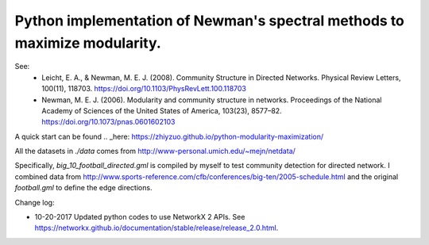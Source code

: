 Python implementation of Newman's spectral methods to maximize modularity.
==========================================================================

See:
    - Leicht, E. A., & Newman, M. E. J. (2008). Community Structure in Directed Networks. Physical Review Letters, 100(11), 118703. https://doi.org/10.1103/PhysRevLett.100.118703

    - Newman, M. E. J. (2006). Modularity and community structure in networks. Proceedings of the National Academy of Sciences of the United States of America, 103(23), 8577–82. https://doi.org/10.1073/pnas.0601602103

A quick start can be found .. _here: https://zhiyzuo.github.io/python-modularity-maximization/

All the datasets in `./data` comes from http://www-personal.umich.edu/~mejn/netdata/

Specifically, `big_10_football_directed.gml` is compiled by myself to test community detection for directed network. I combined data from http://www.sports-reference.com/cfb/conferences/big-ten/2005-schedule.html and the original `football.gml` to define the edge directions.

Change log:

- 10-20-2017
  Updated python codes to use NetworkX 2 APIs. See https://networkx.github.io/documentation/stable/release/release_2.0.html.
